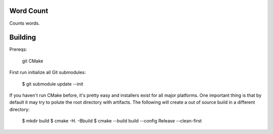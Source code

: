 Word Count
----------

Counts words.

Building
--------

Prereqs:

    git
    CMake

First run initialize all Git submodules:

    $ git submodule update --init

If you haven't run CMake before, it's pretty easy and installers exist for all
major platforms. One important thing is that by default it may try to polute
the root directory with artifacts. The following will create a out of source
build in a different directory:

    $ mkdir build
    $ cmake -H. -Bbuild
    $ cmake --build build --config Release --clean-first
